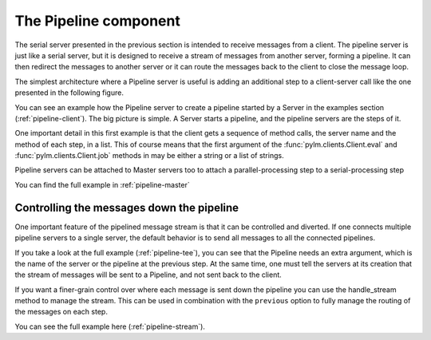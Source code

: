 .. _pipeline:

The Pipeline component
======================

The serial server presented in the previous section is intended to receive
messages from a client. The pipeline server is just like a serial server, but
it is designed to receive a stream of messages from another server, forming a
pipeline. It can then redirect the messages to another server or it can route
the messages back to the client to close the message loop.

The simplest architecture where a Pipeline server is useful is adding an
additional step to a client-server call like the one presented in the
following figure.

.. only:: html

    .. figure:: _images/pipeline.png
        :align: center

	Diagram of components for a simple use of the pipeline server

.. only:: latex

    .. figure:: _images/pipeline.pdf
        :align: center
        :scale: 60

	Diagram of components for a simple use of the pipeline server

You can see an example how the Pipeline server to create a pipeline started
by a Server in the examples section (:ref:`pipeline-client`). The big picture
is simple. A Server starts a pipeline, and the pipeline servers are the steps
of it.

One important detail in this first example is that the client gets a sequence
of method calls, the server name and the method of each step, in a list. This
of course means that the first argument of the :func:`pylm.clients.Client.eval`
and :func:`pylm.clients.Client.job` methods in may be either a string or a list
of strings.

Pipeline servers can be attached to Master servers too to attach a
parallel-processing step to a serial-processing step


.. only:: html

    .. figure:: _images/master_pipeline.png
        :align: center

	Sketch of a pipeline server processing the output of a master.

.. only:: latex

    .. figure:: _images/master_pipeline.pdf
        :align: center
        :scale: 60

	Sketch of a pipeline server processing the output of a master.

You can find the full example in :ref:`pipeline-master`

Controlling the messages down the pipeline
------------------------------------------

One important feature of the pipelined message stream is that it can be
controlled and diverted. If one connects multiple pipeline servers to a
single server, the default behavior is to send all messages to all the
connected pipelines.

.. only:: html

    .. figure:: _images/pipeline-tee.png
        :align: center

	Example of two pipeline components fetching the output of
	a server. The default behavior of the que is to send the
	same data to both pipelines.

.. only:: latex

    .. figure:: _images/pipeline-tee.pdf
        :align: center
        :scale: 60

	Example of two pipeline components fetching the output of
	a server. The default behavior of the que is to send the
	same data to both pipelines.

If you take a look at the full example (:ref:`pipeline-tee`), you can see
that the Pipeline needs an extra argument, which is the name of the server or
the pipeline at the previous step. At the same time, one must tell the
servers at its creation that the stream of messages will be sent to a
Pipeline, and not sent back to the client.

If you want a finer-grain control over where each message is sent down the
pipeline you can use the handle_stream method to manage the stream. This can
be used in combination with the ``previous`` option to fully manage the
routing of the messages on each step.

.. only:: html

    .. figure:: _images/pipeline-stream.png
        :align: center

	The flow of messages from the server to the pipeline can be controlled
	in many different ways. In this example, the odd messages are sent
	to one component, while the even are sent to a different one.

.. only:: latex

    .. figure:: _images/pipeline-stream.pdf
        :align: center
        :scale: 60

	The flow of messages from the server to the pipeline can be controlled
	in many different ways. In this example, the odd messages are sent
	to one component, while the even are sent to a different one.


You can see the full example here (:ref:`pipeline-stream`).

